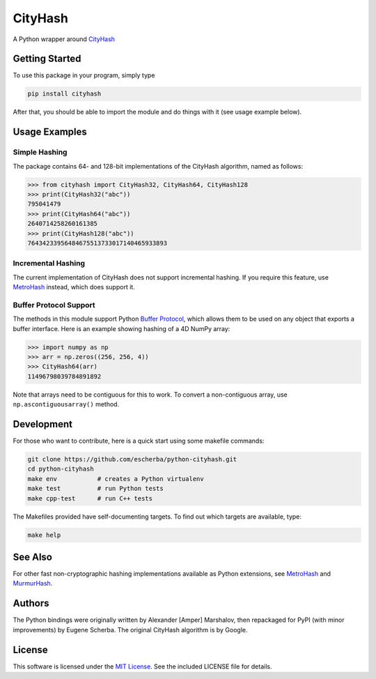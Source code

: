 CityHash
========

A Python wrapper around `CityHash <https://github.com/google/cityhash>`__

.. image:: https://img.shields.io/pypi/v/cityhash.svg
    :target: https://pypi.python.org/pypi/cityhash
    :alt: Latest Version

.. image:: https://img.shields.io/pypi/dm/cityhash.svg
    :target: https://pypi.python.org/pypi/cityhash
    :alt: Downloads

.. image:: https://circleci.com/gh/escherba/python-cityhash.svg?style=shield
    :target: https://circleci.com/gh/escherba/python-cityhash
    :alt: Tests Status

.. image:: https://img.shields.io/pypi/pyversions/cityhash.svg
    :target: https://pypi.python.org/pypi/cityhash
    :alt: Supported Python versions

.. image:: https://img.shields.io/pypi/l/cityhash.svg
    :target: https://pypi.python.org/pypi/cityhash
    :alt: License

Getting Started
---------------

To use this package in your program, simply type

.. code-block:: bash

    pip install cityhash


After that, you should be able to import the module and do things with it (see
usage example below).

Usage Examples
--------------

Simple Hashing
~~~~~~~~~~~~~~

The package contains 64- and 128-bit implementations of the CityHash algorithm,
named as follows:

.. code-block:: python

    >>> from cityhash import CityHash32, CityHash64, CityHash128
    >>> print(CityHash32("abc"))
    795041479
    >>> print(CityHash64("abc"))
    2640714258260161385
    >>> print(CityHash128("abc"))
    76434233956484675513733017140465933893

Incremental Hashing
~~~~~~~~~~~~~~~~~~~

The current implementation of CityHash does not support incremental hashing. If
you require this feature, use `MetroHash
<https://github.com/escherba/python-metrohash>`__ instead, which does support
it.

Buffer Protocol Support
~~~~~~~~~~~~~~~~~~~~~~~

The methods in this module support Python `Buffer Protocol
<https://docs.python.org/3/c-api/buffer.html>`__, which allows them to be used
on any object that exports a buffer interface. Here is an example showing
hashing of a 4D NumPy array:

.. code-block:: python

    >>> import numpy as np
    >>> arr = np.zeros((256, 256, 4))
    >>> CityHash64(arr)
    11496798039784891892

Note that arrays need to be contiguous for this to work. To convert a
non-contiguous array, use ``np.ascontiguousarray()`` method.

Development
-----------

For those who want to contribute, here is a quick start using some makefile
commands:

.. code-block:: bash

    git clone https://github.com/escherba/python-cityhash.git
    cd python-cityhash
    make env           # creates a Python virtualenv
    make test          # run Python tests
    make cpp-test      # run C++ tests

The Makefiles provided have self-documenting targets. To find out which targets
are available, type:

.. code-block:: bash

    make help

See Also
--------
For other fast non-cryptographic hashing implementations available as Python
extensions, see `MetroHash <https://github.com/escherba/python-metrohash>`__
and `MurmurHash <https://github.com/hajimes/mmh3>`__.

Authors
-------
The Python bindings were originally written by Alexander [Amper] Marshalov,
then repackaged for PyPI (with minor improvements) by Eugene Scherba. The
original CityHash algorithm is by Google.

License
-------
This software is licensed under the `MIT License
<http://www.opensource.org/licenses/mit-license>`_.  See the included LICENSE
file for details.

